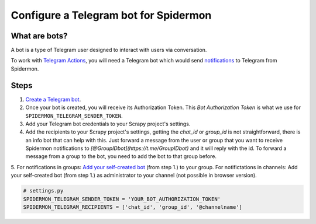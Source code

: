 .. _configuring-telegram-bot:

======================================
Configure a Telegram bot for Spidermon
======================================

What are bots?
==============

A bot is a type of Telegram user designed to interact with users via conversation.

To work with `Telegram Actions <https://spidermon.readthedocs.io/en/latest/actions.html#telegram-action>`_, you will need a Telegram bot which would send `notifications <https://spidermon.readthedocs.io/en/latest/getting-started.html#telegram-notifications>`_ to Telegram from Spidermon.

Steps
=====

1. `Create a Telegram bot <https://core.telegram.org/bots#3-how-do-i-create-a-bot>`_.

2. Once your bot is created, you will receive its Authorization Token. This `Bot Authorization Token` is what we use for ``SPIDERMON_TELEGRAM_SENDER_TOKEN``.

3. Add your Telegram bot credentials to your Scrapy project's settings.

4. Add the recipients to your Scrapy project's settings, getting the `chat_id` or `group_id` is not straightforward, there is an info bot that can help with this. Just forward a message from the user or group that you want to receive Spidermon notifications to `[@GroupIDbot](https://t.me/GroupIDbot)` and it will reply with the id. To forward a message from a group to the bot, you need to add the bot to that group before.

5. For notifications in groups: `Add your self-created bot <https://telegram.org/faq#q-how-do-i-add-more-members-what-39s-an-invite-link>`_ (from step 1.) to your group.
For notifictations in channels: Add your self-created bot (from step 1.) as administrator to your channel (not possible in browser version).


.. note:
    You need to add the bot to the group or channel so it can send messages. If you want the bot to send notifications to a user, first the user needs to start a conversation with the bot and send the command `/start`.

.. code-block:: python

    # settings.py
    SPIDERMON_TELEGRAM_SENDER_TOKEN = 'YOUR_BOT_AUTHORIZATION_TOKEN'
    SPIDERMON_TELEGRAM_RECIPIENTS = ['chat_id', 'group_id', '@channelname']
